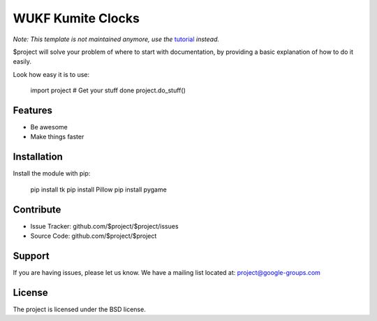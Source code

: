 WUKF Kumite Clocks
========


*Note: This template is not maintained anymore,
use the* `tutorial <https://github.com/readthedocs/tutorial-template/>`_ *instead.*

$project will solve your problem of where to start with documentation,
by providing a basic explanation of how to do it easily.

Look how easy it is to use:

    import project
    # Get your stuff done
    project.do_stuff()

Features
--------

- Be awesome
- Make things faster

Installation
------------

Install the module with pip:
    
    pip install tk
    pip install Pillow
    pip install pygame

Contribute
----------

- Issue Tracker: github.com/$project/$project/issues
- Source Code: github.com/$project/$project

Support
-------

If you are having issues, please let us know.
We have a mailing list located at: project@google-groups.com

License
-------

The project is licensed under the BSD license.
